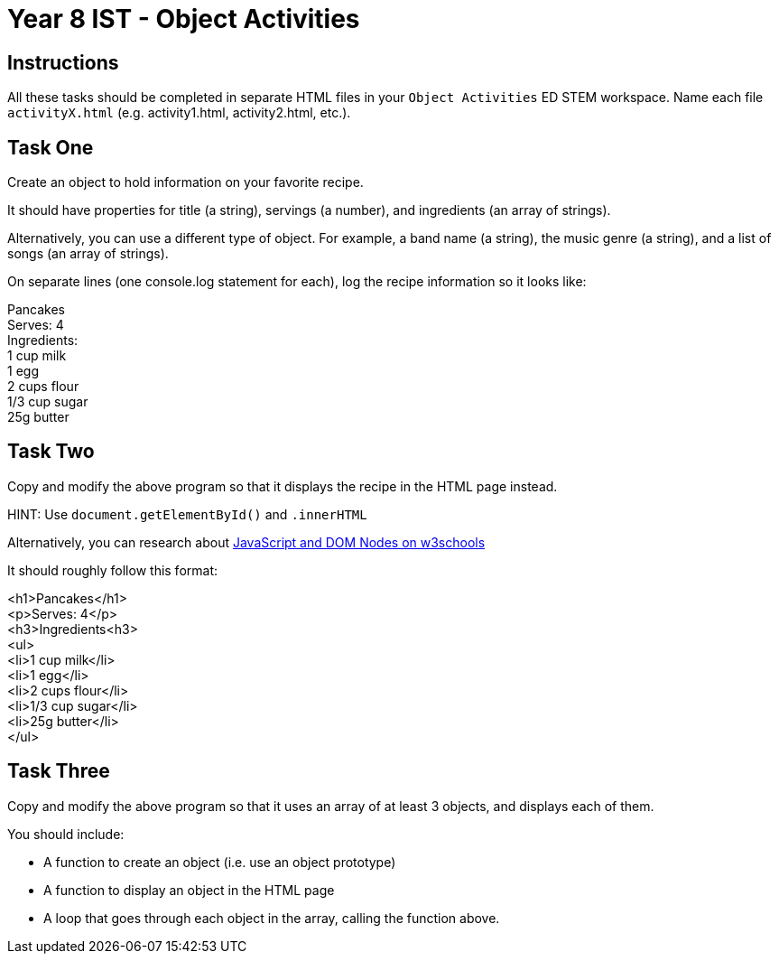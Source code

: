 :page-layout: standard
:page-title: Year 8 IST - Object Activities
:icons: font

= Year 8 IST - Object Activities =

== Instructions ==

All these tasks should be completed in separate HTML files in your `Object Activities` ED STEM workspace. Name each file `activityX.html` (e.g. activity1.html, activity2.html, etc.).

== Task One ==

Create an object to hold information on your favorite recipe.

It should have properties for title (a string), servings (a number), and ingredients (an array of strings).

Alternatively, you can use a different type of object. For example, a band name (a string), the music genre (a string), and a list of songs (an array of strings).

On separate lines (one console.log statement for each), log the recipe information so it looks like:

[%hardbreaks]
Pancakes
Serves: 4
Ingredients:
1 cup milk
1 egg
2 cups flour
1/3 cup sugar
25g butter

== Task Two ==

Copy and modify the above program so that it displays the recipe in the HTML page instead.

HINT: Use `document.getElementById()` and `.innerHTML`

Alternatively, you can research about https://www.w3schools.com/js/js_htmldom_nodes.asp[JavaScript and DOM Nodes on w3schools^]

It should roughly follow this format:

[%hardbreaks]
<h1>Pancakes</h1>
<p>Serves: 4</p>
<h3>Ingredients<h3>
<ul>
  <li>1 cup milk</li>
  <li>1 egg</li>
  <li>2 cups flour</li>
  <li>1/3 cup sugar</li>
  <li>25g butter</li>
</ul>

== Task Three ==

Copy and modify the above program so that it uses an array of at least 3 objects, and displays each of them.

You should include:

- A function to create an object (i.e. use an object prototype)

- A function to display an object in the HTML page

- A loop that goes through each object in the array, calling the function above.
